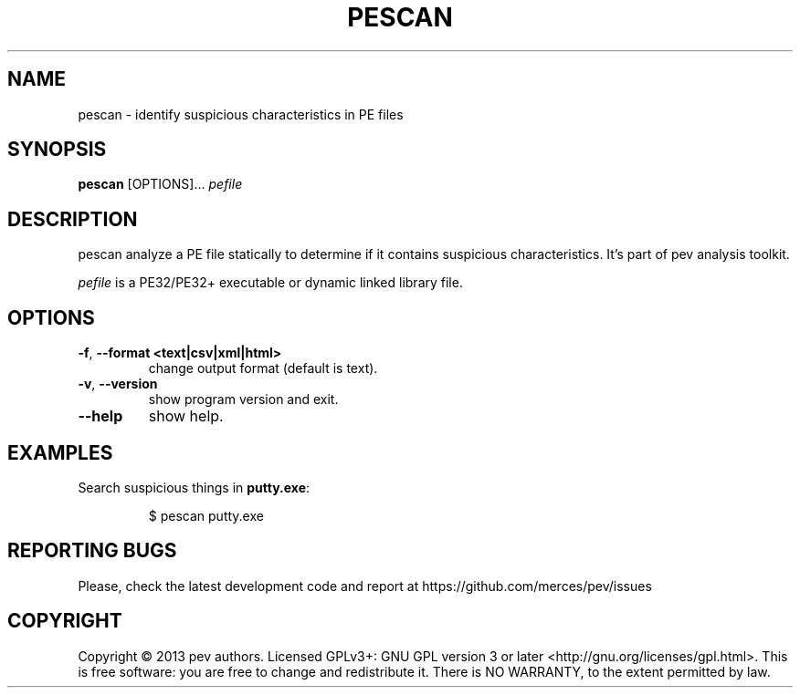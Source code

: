 .TH PESCAN 1
.SH NAME
pescan - identify suspicious characteristics in PE files

.SH SYNOPSIS
.B pescan
[OPTIONS]...
.IR pefile

.SH DESCRIPTION
pescan analyze a PE file statically to determine if it contains suspicious characteristics.
It's part of pev analysis toolkit.
.PP
\&\fIpefile\fR is a PE32/PE32+ executable or dynamic linked library file.

.SH OPTIONS
.TP
.BR \-f ", " \-\-format\ <text|csv|xml|html>
change output format (default is text).

.TP
.BR \-v ", " \-\-version
show program version and exit.

.TP
.BR \-\-help
show help.

.SH EXAMPLES
Search suspicious things in \fBputty.exe\fP:
.IP
$ pescan putty.exe

.SH REPORTING BUGS
Please, check the latest development code and report at https://github.com/merces/pev/issues

.SH COPYRIGHT
Copyright © 2013 pev authors. Licensed GPLv3+: GNU GPL version 3 or later <http://gnu.org/licenses/gpl.html>.
This is free software: you are free to change and redistribute it. There is NO WARRANTY, to the extent permitted by law.
